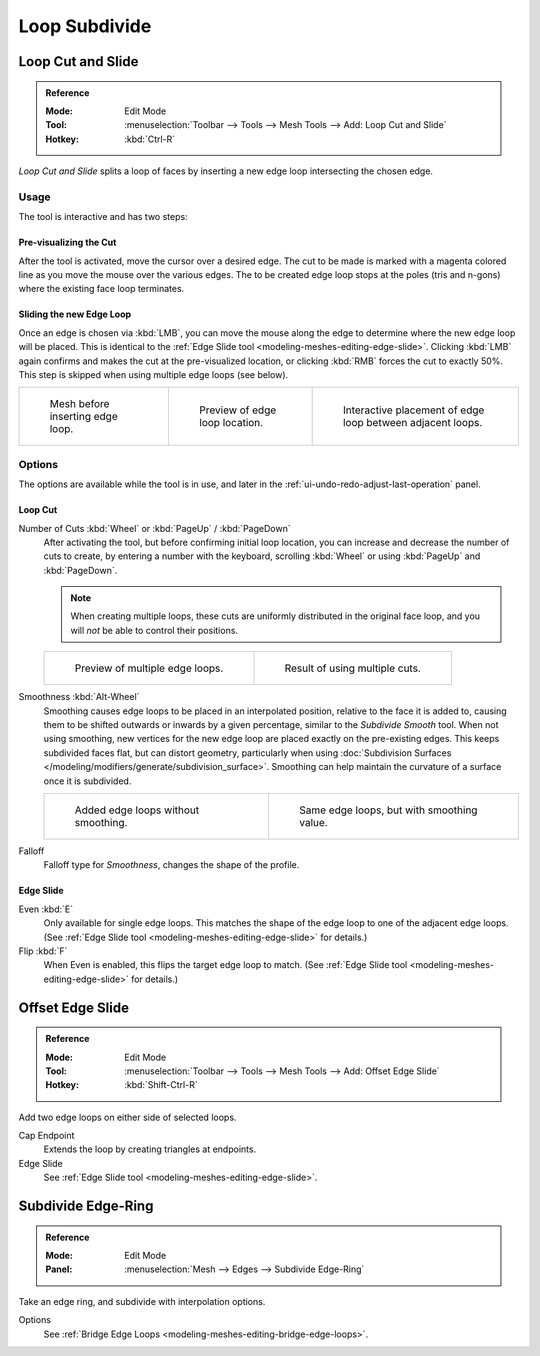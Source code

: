 .. _bpy.ops.mesh.loopcut_slide:

**************
Loop Subdivide
**************

.. _tool-mesh-loop_cut:

Loop Cut and Slide
==================

.. admonition:: Reference
   :class: refbox

   :Mode:      Edit Mode
   :Tool:      :menuselection:`Toolbar --> Tools --> Mesh Tools --> Add: Loop Cut and Slide`
   :Hotkey:    :kbd:`Ctrl-R`

*Loop Cut and Slide* splits a loop of faces by inserting a new edge loop intersecting the chosen edge.


Usage
-----

The tool is interactive and has two steps:


Pre-visualizing the Cut
^^^^^^^^^^^^^^^^^^^^^^^

After the tool is activated, move the cursor over a desired edge.
The cut to be made is marked with a magenta colored line as you move the mouse over the various edges.
The to be created edge loop stops at the poles (tris and n-gons) where the existing face loop terminates.


Sliding the new Edge Loop
^^^^^^^^^^^^^^^^^^^^^^^^^

Once an edge is chosen via :kbd:`LMB`,
you can move the mouse along the edge to determine where the new edge loop will be placed.
This is identical to the :ref:`Edge Slide tool <modeling-meshes-editing-edge-slide>`.
Clicking :kbd:`LMB` again confirms and makes the cut at the pre-visualized location,
or clicking :kbd:`RMB` forces the cut to exactly 50%.
This step is skipped when using multiple edge loops (see below).

.. list-table::

   * - .. figure:: /images/modeling_meshes_editing_subdividing_loop_before.png
          :width: 200px

          Mesh before inserting edge loop.

     - .. figure:: /images/modeling_meshes_editing_subdividing_loop_preview.png
          :width: 200px

          Preview of edge loop location.

     - .. figure:: /images/modeling_meshes_editing_subdividing_loop_placement.png
          :width: 200px

          Interactive placement of edge loop between adjacent loops.


Options
-------

The options are available while the tool is in use, and later in the :ref:`ui-undo-redo-adjust-last-operation` panel.


Loop Cut
^^^^^^^^

Number of Cuts :kbd:`Wheel` or :kbd:`PageUp` / :kbd:`PageDown`
   After activating the tool, but before confirming initial loop location,
   you can increase and decrease the number of cuts to create,
   by entering a number with the keyboard, scrolling :kbd:`Wheel` or using :kbd:`PageUp` and :kbd:`PageDown`.

   .. note::

      When creating multiple loops, these cuts are uniformly distributed in the original face loop,
      and you will *not* be able to control their positions.

   .. list-table::

      * - .. figure:: /images/modeling_meshes_editing_subdividing_loop_multicut.png
             :width: 250px

             Preview of multiple edge loops.

        - .. figure:: /images/modeling_meshes_editing_subdividing_loop_multicut-after.png
             :width: 250px

             Result of using multiple cuts.

Smoothness :kbd:`Alt-Wheel`
   Smoothing causes edge loops to be placed in an interpolated position, relative to the face it is added to,
   causing them to be shifted outwards or inwards by a given percentage,
   similar to the *Subdivide Smooth* tool. When not using smoothing,
   new vertices for the new edge loop are placed exactly on the pre-existing edges.
   This keeps subdivided faces flat, but can distort geometry,
   particularly when using :doc:`Subdivision Surfaces </modeling/modifiers/generate/subdivision_surface>`.
   Smoothing can help maintain the curvature of a surface once it is subdivided.

   .. list-table::

      * - .. figure:: /images/modeling_meshes_editing_subdividing_loop_unsmooth.png
             :width: 250px

             Added edge loops without smoothing.

        - .. figure:: /images/modeling_meshes_editing_subdividing_loop_smooth.png
             :width: 250px

             Same edge loops, but with smoothing value.

Falloff
   Falloff type for *Smoothness*, changes the shape of the profile.


Edge Slide
^^^^^^^^^^

Even :kbd:`E`
   Only available for single edge loops.
   This matches the shape of the edge loop to one of the adjacent edge loops.
   (See :ref:`Edge Slide tool <modeling-meshes-editing-edge-slide>` for details.)
Flip :kbd:`F`
   When Even is enabled, this flips the target edge loop to match.
   (See :ref:`Edge Slide tool <modeling-meshes-editing-edge-slide>` for details.)


Offset Edge Slide
=================

.. admonition:: Reference
   :class: refbox

   :Mode:      Edit Mode
   :Tool:      :menuselection:`Toolbar --> Tools --> Mesh Tools --> Add: Offset Edge Slide`
   :Hotkey:    :kbd:`Shift-Ctrl-R`

Add two edge loops on either side of selected loops.

Cap Endpoint
   Extends the loop by creating triangles at endpoints.
Edge Slide
   See :ref:`Edge Slide tool <modeling-meshes-editing-edge-slide>`.


Subdivide Edge-Ring
===================

.. admonition:: Reference
   :class: refbox

   :Mode:      Edit Mode
   :Panel:     :menuselection:`Mesh --> Edges --> Subdivide Edge-Ring`

Take an edge ring, and subdivide with interpolation options.

Options
   See :ref:`Bridge Edge Loops <modeling-meshes-editing-bridge-edge-loops>`.
